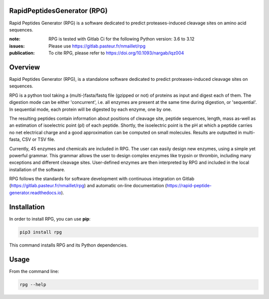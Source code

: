 RapidPeptidesGenerator (RPG)
============================

Rapid Peptides Generator (RPG) is a software dedicated to predict proteases-induced cleavage sites on amino acid sequences.

.. image:: https://badge.fury.io/py/rpg.svg
    :target: https://badge.fury.io/py/rpg
    :alt: Pypi repo

.. image:: https://gitlab.pasteur.fr/nmaillet/rpg/-/badges/release.svg
    :target: https://gitlab.pasteur.fr/nmaillet/rpg/-/releases
    :alt: Latest release

.. image:: https://gitlab.pasteur.fr/nmaillet/rpg/badges/master/pipeline.svg
    :target: https://gitlab.pasteur.fr/nmaillet/rpg/commits/master
    :alt: Build Status

.. image:: https://gitlab.pasteur.fr/nmaillet/rpg/badges/master/coverage.svg
    :target: https://gitlab.pasteur.fr/nmaillet/rpg/commits/master
    :alt: Coverage Report

.. image:: https://readthedocs.org/projects/rapid-peptide-generator/badge/?version=latest
    :target: https://rapid-peptide-generator.readthedocs.io/en/latest/?badge=latest
    :alt: Documentation Status

:note: RPG is tested with Gitlab Ci for the following Python version: 3.6 to 3.12
:issues: Please use https://gitlab.pasteur.fr/nmaillet/rpg
:publication: To cite RPG, please refer to https://doi.org/10.1093/nargab/lqz004


Overview
========

Rapid Peptides Generator (RPG), is a standalone software dedicated to predict proteases-induced cleavage sites on sequences.

RPG is a python tool taking a (multi-)fasta/fastq file (gzipped or not) of proteins as input and digest each of them. The digestion mode can be either 'concurrent', i.e. all enzymes are present at the same time during digestion, or 'sequential'. In sequential mode, each protein will be digested by each enzyme, one by one.

The resulting peptides contain information about positions of cleavage site, peptide sequences, length, mass as-well as an estimation of isoelectric point (pI) of each peptide. Shortly, the isoelectric point is the pH at which a peptide carries no net electrical charge and a good approximation can be computed on small molecules. Results are outputted in multi-fasta, CSV or TSV file.

Currently, 45 enzymes and chemicals are included in RPG. The user can easily design new enzymes, using a simple yet powerful grammar. This grammar allows the user to design complex enzymes like trypsin or thrombin, including many exceptions and different cleavage sites. User-defined enzymes are then interpreted by RPG and included in the local installation of the software.

RPG follows the standards for software development with continuous integration on Gitlab (https://gitlab.pasteur.fr/nmaillet/rpg) and automatic on-line documentation (https://rapid-peptide-generator.readthedocs.io).



Installation
============

In order to install RPG, you can use **pip**:

.. code-block:: shell

    pip3 install rpg

This command installs RPG and its Python dependencies.


Usage
=====

From the command line:

.. code-block:: shell

    rpg --help
